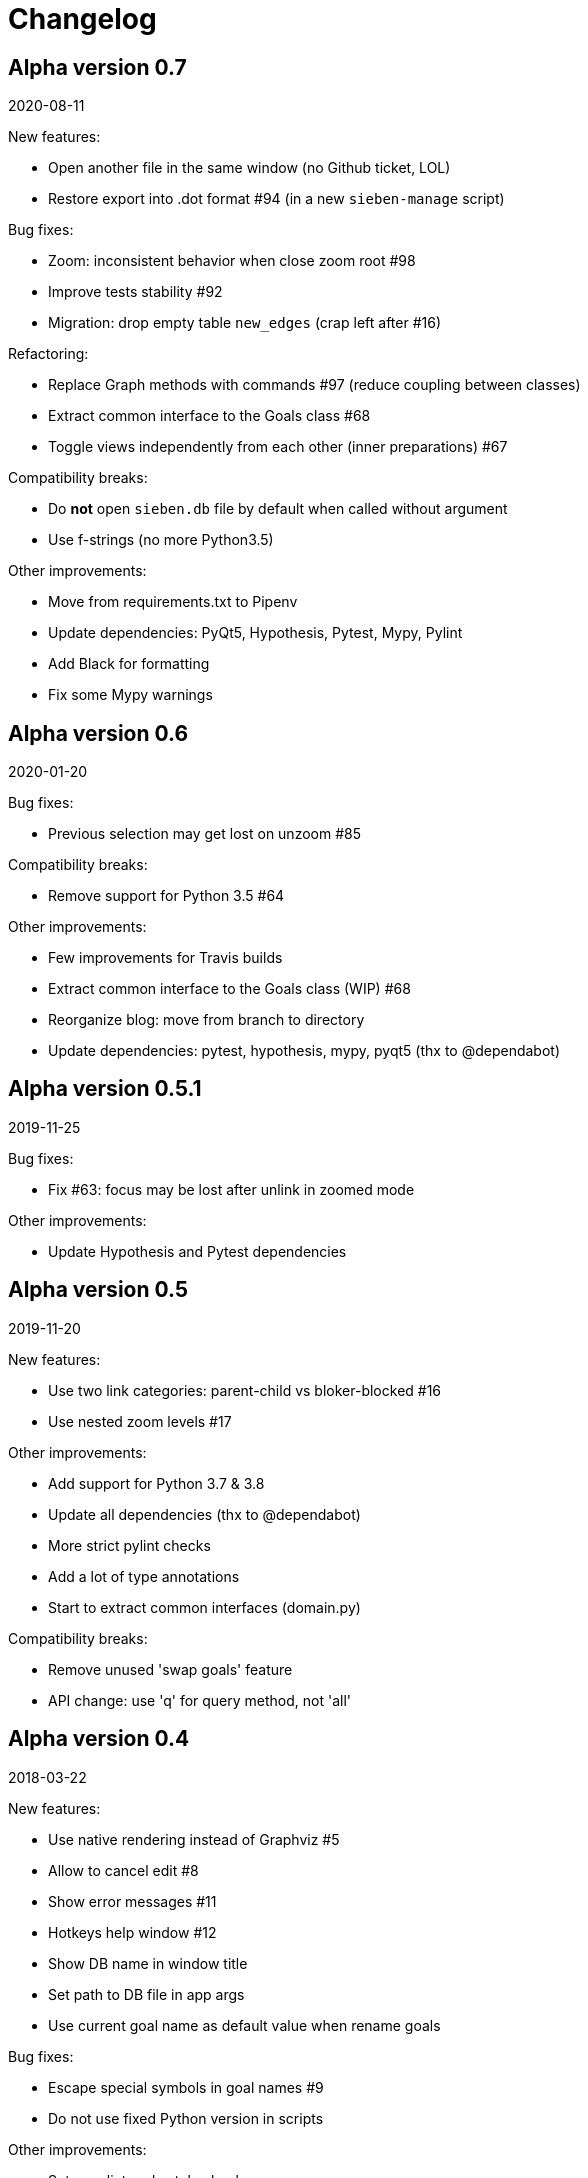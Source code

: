 = Changelog

== Alpha version 0.7
2020-08-11

New features:

* Open another file in the same window (no Github ticket, LOL)
* Restore export into .dot format #94 (in a new `sieben-manage` script)

Bug fixes:

* Zoom: inconsistent behavior when close zoom root #98
* Improve tests stability #92
* Migration: drop empty table `new_edges` (crap left after #16)

Refactoring:

* Replace Graph methods with commands #97 (reduce coupling between classes)
* Extract common interface to the Goals class #68
* Toggle views independently from each other (inner preparations) #67

Compatibility breaks:

* Do *not* open `sieben.db` file by default when called without argument
* Use f-strings (no more Python3.5)

Other improvements:

* Move from requirements.txt to Pipenv
* Update dependencies: PyQt5, Hypothesis, Pytest, Mypy, Pylint
* Add Black for formatting
* Fix some Mypy warnings

== Alpha version 0.6
2020-01-20

Bug fixes:

* Previous selection may get lost on unzoom #85

Compatibility breaks:

* Remove support for Python 3.5 #64

Other improvements:

* Few improvements for Travis builds
* Extract common interface to the Goals class (WIP) #68
* Reorganize blog: move from branch to directory
* Update dependencies: pytest, hypothesis, mypy, pyqt5 (thx to @dependabot)

== Alpha version 0.5.1
2019-11-25

Bug fixes:

* Fix #63: focus may be lost after unlink in zoomed mode

Other improvements:

* Update Hypothesis and Pytest dependencies

== Alpha version 0.5
2019-11-20

New features:

* Use two link categories: parent-child vs bloker-blocked #16
* Use nested zoom levels #17

Other improvements:

* Add support for Python 3.7 & 3.8
* Update all dependencies (thx to @dependabot)
* More strict pylint checks
* Add a lot of type annotations
* Start to extract common interfaces (domain.py)

Compatibility breaks:

* Remove unused 'swap goals' feature
* API change: use 'q' for query method, not 'all'

== Alpha version 0.4
2018-03-22

New features:

 * Use native rendering instead of Graphviz #5
 * Allow to cancel edit #8
 * Show error messages #11
 * Hotkeys help window #12
 * Show DB name in window title
 * Set path to DB file in app args
 * Use current goal name as default value when rename goals

Bug fixes:

 * Escape special symbols in goal names #9
 * Do not use fixed Python version in scripts

Other improvements:

 * Setup pylint code style check
 * Introduce DSL for simper goal tree creation in test

Compatibility breaks:

 * Drop Graphviz drawing engine #5

== Alpha version 0.3
2017-06-12

New features:

 * Allow SiebenApp to be called from another dir
 * Redesing main window
 * New action: swap goals
 * New actions: zoom / unzoom #6
 * Use adaptive goal tree enumeration #7

Bug fixes:

 * Fix wrong column types in DB
 * Fix issue with complex delete
 * Fix bad link issue
 * Fix contact email
 * Exit when Graphviz is not found
 * Disallow to re-open goal atop of the closed one
 * Fix: goal deletion may cause failure on the next startup
 * Fix: migrations did not run for existing DB #2
 * Improve selection UX: avoid buffer overflow

Other improvements:

 * Add support for Python 3.6
 * Update PyQt version: 5.7->5.8.2
 * Use special Hypothesis profile for CI

== Alpha version 0.2
2016-12-18

New features:

 * Use SqliteDB for save/load #2
 * Add several validation checks

== Alpha version 0.1
2016-11-28

The very first public release. Very limited functionality, but already working.
